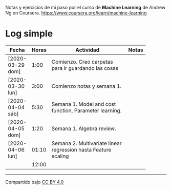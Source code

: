 #+STARTUP: align shrink indent

Notas y ejercicios de mi paso por el curso de *Machine Learning* de Andrew Ng en Coursera. https://www.coursera.org/learn/machine-learning

* Log simple


| Fecha            | Horas | Actividad                                                      | Notas |
|                  |       | <20>                                                           |       |
|------------------+-------+----------------------------------------------------------------+-------|
| [2020-03-29 dom] |  1:00 | Comienzo. Creo carpetas para ir guardando las cosas            |       |
| [2020-03-30 lun] |  3:00 | Comienzo notas y semana 1.                                     |       |
| [2020-04-04 sáb] |  5:30 | Semana 1. Model and cost function, Parameter learning.         |       |
| [2020-04-05 dom] |  1:20 | Semana 1. Algebra review.                                      |       |
| [2020-04-06 lun] | 01:10 | Semana 2. Multivariate linear regression hasta Feature scaling |       |
|------------------+-------+----------------------------------------------------------------+-------|
|                  | 12:00 |                                                                |       |
#+TBLFM: $2=vsum(@2..@-1);U



---------------

Compartido bajo [[https://creativecommons.org/licenses/by/4.0/legalcode][CC BY 4.0]]

